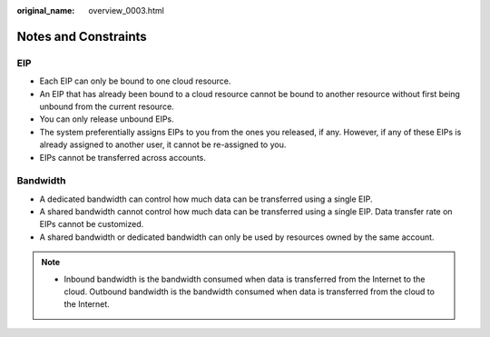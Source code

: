 :original_name: overview_0003.html

.. _overview_0003:

Notes and Constraints
=====================

EIP
---

-  Each EIP can only be bound to one cloud resource.
-  An EIP that has already been bound to a cloud resource cannot be bound to another resource without first being unbound from the current resource.
-  You can only release unbound EIPs.
-  The system preferentially assigns EIPs to you from the ones you released, if any. However, if any of these EIPs is already assigned to another user, it cannot be re-assigned to you.
-  EIPs cannot be transferred across accounts.

Bandwidth
---------

-  A dedicated bandwidth can control how much data can be transferred using a single EIP.
-  A shared bandwidth cannot control how much data can be transferred using a single EIP. Data transfer rate on EIPs cannot be customized.
-  A shared bandwidth or dedicated bandwidth can only be used by resources owned by the same account.

.. note::

   -  Inbound bandwidth is the bandwidth consumed when data is transferred from the Internet to the cloud. Outbound bandwidth is the bandwidth consumed when data is transferred from the cloud to the Internet.

